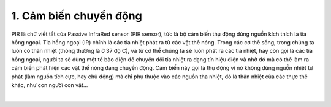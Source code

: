 1. **Cảm biến chuyển động**
=========

PIR là chữ viết tắt của Passive InfraRed sensor (PIR sensor), tức là bộ cảm biến thụ động dùng nguồn kích thích là tia hồng ngoại. Tia hồng ngoại (IR) chính là các tia nhiệt phát ra từ các vật thể nóng. Trong các cơ thể sống, trong chúng ta luôn có thân nhiệt (thông thường là ở 37 độ C), và từ cơ thể chúng ta sẽ luôn phát ra các tia nhiệt, hay còn gọi là các tia hồng ngoại, người ta sẽ dùng một tế bào điện để chuyển đổi tia nhiệt ra dạng tín hiệu điện và nhờ đó mà có thể làm ra cảm biến phát hiện các vật thể nóng đang chuyển động. Cảm biến này gọi là thụ động vì nó không dùng nguồn nhiệt tự phát (làm nguồn tích cực, hay chủ động) mà chỉ phụ thuộc vào các nguồn tha nhiệt, đó là thân nhiệt của các thực thể khác, như con người con vật…

.. image:: ../media/image52.jpeg
   :alt: Oem Dual Element Pyroelectric Infrared Sensor N219s Pir Sensor
   Original Factory, 3pin Pir Sensor, Pyroelectric Infrared Sensor, Pir
   Motion Sensor N219s - Buy China Wholesale 2 Elements Analog Pir
   Sensor 3 Pins $0.56 \| Globalsources.com
   :width: 2.44293in
   :height: 3.53125in
   :align: center
|

.. 